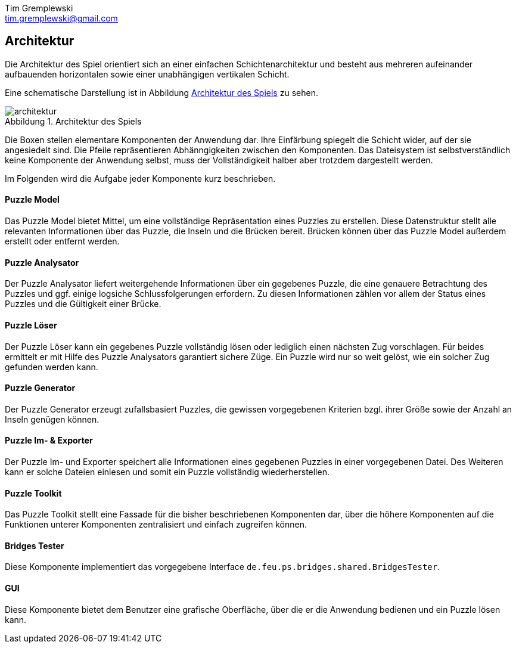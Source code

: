 = Dokumentation
Tim Gremplewski <tim.gremplewski@gmail.com>
:notitle:
:figure-caption: Abbildung

== Architektur

Die Architektur des Spiel orientiert sich an einer einfachen Schichtenarchitektur
und besteht aus mehreren aufeinander aufbauenden horizontalen
sowie einer unabhängigen vertikalen Schicht.

Eine schematische Darstellung ist in Abbildung <<architecture>> zu sehen.

[[architecture]]
.Architektur des Spiels
image::architektur.png[]

Die Boxen stellen elementare Komponenten der Anwendung dar.
Ihre Einfärbung spiegelt die Schicht wider, auf der sie angesiedelt sind.
Die Pfeile repräsentieren Abhänngigkeiten zwischen den Komponenten.
Das Dateisystem ist selbstverständlich keine Komponente der Anwendung selbst,
muss der Vollständigkeit halber aber trotzdem dargestellt werden.

Im Folgenden wird die Aufgabe jeder Komponente kurz beschrieben.

==== Puzzle Model
Das Puzzle Model bietet Mittel, um eine vollständige Repräsentation eines Puzzles zu erstellen.
Diese Datenstruktur stellt alle relevanten Informationen über das Puzzle, die Inseln und die Brücken bereit.
Brücken können über das Puzzle Model außerdem erstellt oder entfernt werden.

==== Puzzle Analysator
Der Puzzle Analysator liefert weitergehende Informationen über ein gegebenes Puzzle,
die eine genauere Betrachtung des Puzzles und ggf. einige logsiche Schlussfolgerungen erfordern.
Zu diesen Informationen zählen vor allem der Status eines Puzzles und die Gültigkeit einer Brücke.

==== Puzzle Löser
Der Puzzle Löser kann ein gegebenes Puzzle vollständig lösen oder lediglich einen nächsten
Zug vorschlagen. Für beides ermittelt er mit Hilfe des Puzzle Analysators garantiert sichere Züge.
Ein Puzzle wird nur so weit gelöst, wie ein solcher Zug gefunden werden kann.

==== Puzzle Generator
Der Puzzle Generator erzeugt zufallsbasiert Puzzles,
die gewissen vorgegebenen Kriterien bzgl. ihrer Größe sowie der Anzahl an Inseln genügen können.

==== Puzzle Im- & Exporter
Der Puzzle Im- und Exporter speichert alle Informationen eines gegebenen Puzzles in einer vorgegebenen Datei.
Des Weiteren kann er solche Dateien einlesen und somit ein Puzzle vollständig wiederherstellen.

==== Puzzle Toolkit
Das Puzzle Toolkit stellt eine Fassade für die bisher beschriebenen Komponenten dar,
über die höhere Komponenten auf die Funktionen unterer Komponenten zentralisiert und einfach zugreifen können.

==== Bridges Tester
Diese Komponente implementiert das vorgegebene Interface `de.feu.ps.bridges.shared.BridgesTester`.

==== GUI
Diese Komponente bietet dem Benutzer eine grafische Oberfläche,
über die er die Anwendung bedienen und ein Puzzle lösen kann.